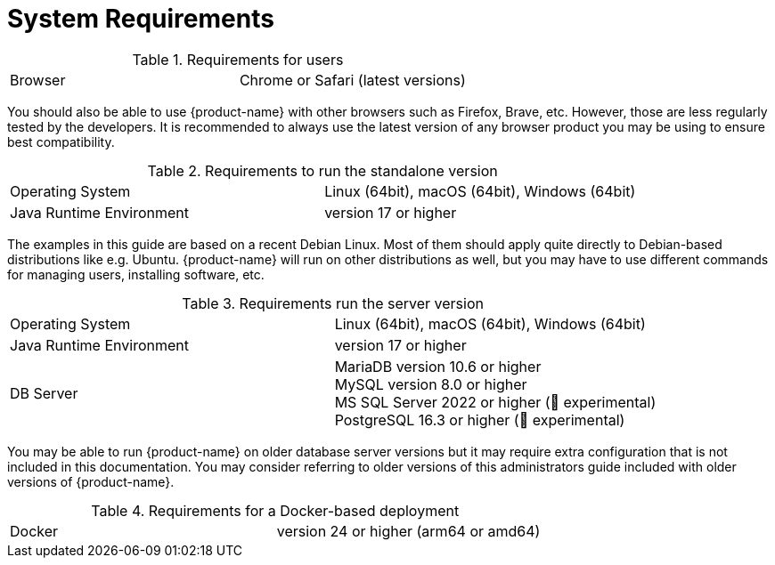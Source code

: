 // Licensed to the Technische Universität Darmstadt under one
// or more contributor license agreements.  See the NOTICE file
// distributed with this work for additional information
// regarding copyright ownership.  The Technische Universität Darmstadt 
// licenses this file to you under the Apache License, Version 2.0 (the
// "License"); you may not use this file except in compliance
// with the License.
//  
// http://www.apache.org/licenses/LICENSE-2.0
// 
// Unless required by applicable law or agreed to in writing, software
// distributed under the License is distributed on an "AS IS" BASIS,
// WITHOUT WARRANTIES OR CONDITIONS OF ANY KIND, either express or implied.
// See the License for the specific language governing permissions and
// limitations under the License.

= System Requirements

.Requirements for users
[cols="2*"]
|===
| Browser
| Chrome or Safari (latest versions)
|===

[.small]
You should also be able to use {product-name} with other browsers such as Firefox, Brave, etc. However, those are less regularly tested by the developers. It is recommended to always use the latest version of any browser product you may be using to ensure best compatibility.

.Requirements to run the standalone version
[cols="2*"]
|===
| Operating System
| Linux (64bit), macOS (64bit), Windows (64bit)

| Java Runtime Environment
| version 17 or higher
|===

[.small]
The examples in this guide are based on a recent Debian Linux. Most of them should apply quite directly to Debian-based distributions like e.g. Ubuntu. {product-name} will run on other distributions as well, but you may have to use different commands for managing users, installing software, etc.

.Requirements run the server version
[cols="2*"]
|===
| Operating System
| Linux (64bit), macOS (64bit), Windows (64bit)

| Java Runtime Environment
| version 17 or higher

| DB Server
| MariaDB version 10.6 or higher +
  MySQL version 8.0 or higher +
  MS SQL Server 2022 or higher (🧪 experimental) +
  PostgreSQL 16.3 or higher (🧪 experimental) 

|===

[.small]
You may be able to run {product-name} on older database server versions but it may require extra configuration that is not included in this documentation. You may consider referring to older versions of this administrators guide included with older versions of {product-name}.

.Requirements for a Docker-based deployment
[cols="2*"]
|===
| Docker
| version 24 or higher (arm64 or amd64)
|===
